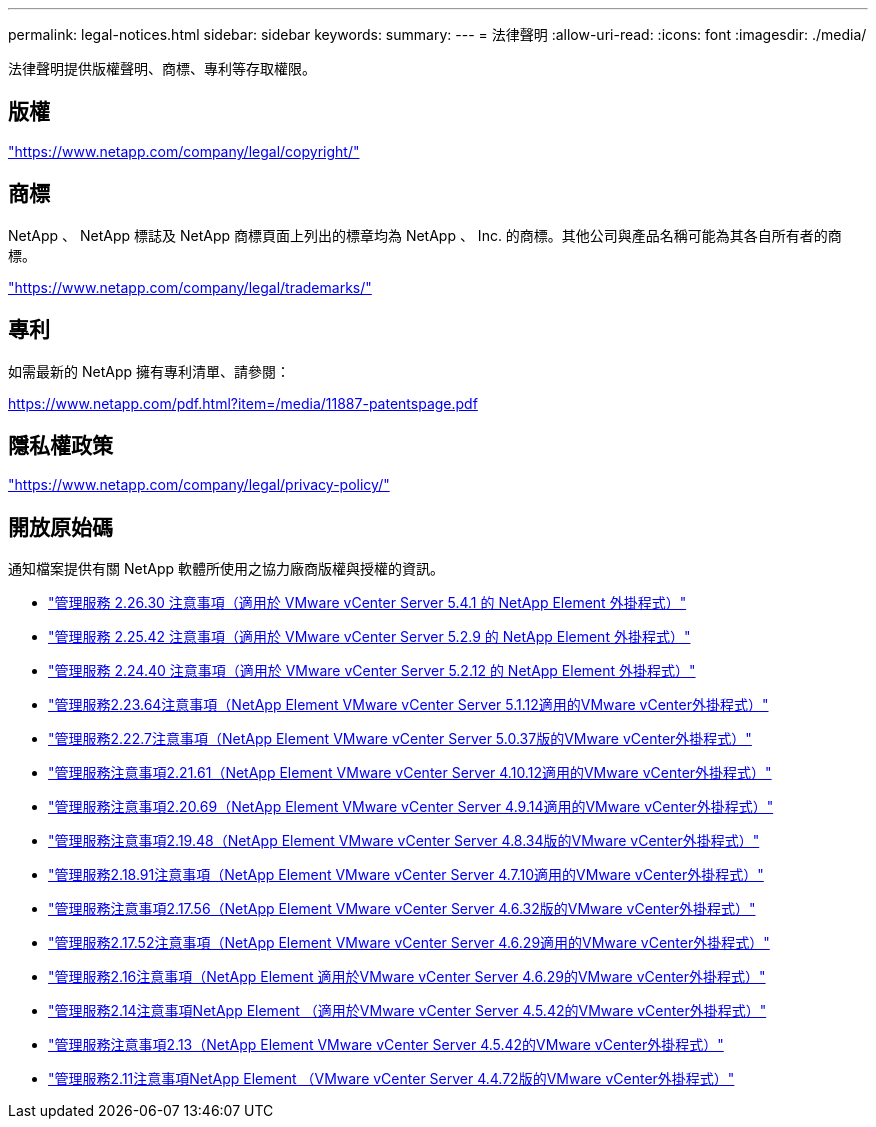 ---
permalink: legal-notices.html 
sidebar: sidebar 
keywords:  
summary:  
---
= 法律聲明
:allow-uri-read: 
:icons: font
:imagesdir: ./media/


[role="lead"]
法律聲明提供版權聲明、商標、專利等存取權限。



== 版權

link:https://www.netapp.com/company/legal/copyright/["https://www.netapp.com/company/legal/copyright/"^]



== 商標

NetApp 、 NetApp 標誌及 NetApp 商標頁面上列出的標章均為 NetApp 、 Inc. 的商標。其他公司與產品名稱可能為其各自所有者的商標。

link:https://www.netapp.com/company/legal/trademarks/["https://www.netapp.com/company/legal/trademarks/"^]



== 專利

如需最新的 NetApp 擁有專利清單、請參閱：

link:https://www.netapp.com/pdf.html?item=/media/11887-patentspage.pdf["https://www.netapp.com/pdf.html?item=/media/11887-patentspage.pdf"^]



== 隱私權政策

link:https://www.netapp.com/company/legal/privacy-policy/["https://www.netapp.com/company/legal/privacy-policy/"^]



== 開放原始碼

通知檔案提供有關 NetApp 軟體所使用之協力廠商版權與授權的資訊。

* link:media/mgmt_svcs_2.26_notice.pdf["管理服務 2.26.30 注意事項（適用於 VMware vCenter Server 5.4.1 的 NetApp Element 外掛程式）"^]
* link:media/mgmt_svcs_2.25_notice.pdf["管理服務 2.25.42 注意事項（適用於 VMware vCenter Server 5.2.9 的 NetApp Element 外掛程式）"^]
* link:media/mgmt_svcs_2.24_notice.pdf["管理服務 2.24.40 注意事項（適用於 VMware vCenter Server 5.2.12 的 NetApp Element 外掛程式）"^]
* link:media/mgmt_svcs_2.23_notice.pdf["管理服務2.23.64注意事項（NetApp Element VMware vCenter Server 5.1.12適用的VMware vCenter外掛程式）"^]
* link:media/mgmt_svcs_2.22_notice.pdf["管理服務2.22.7注意事項（NetApp Element VMware vCenter Server 5.0.37版的VMware vCenter外掛程式）"^]
* link:media/mgmt_svcs_2.21_notice.pdf["管理服務注意事項2.21.61（NetApp Element VMware vCenter Server 4.10.12適用的VMware vCenter外掛程式）"^]
* link:media/mgmt_svcs_2.20_notice.pdf["管理服務注意事項2.20.69（NetApp Element VMware vCenter Server 4.9.14適用的VMware vCenter外掛程式）"^]
* link:media/mgmt_svcs_2.19_notice.pdf["管理服務注意事項2.19.48（NetApp Element VMware vCenter Server 4.8.34版的VMware vCenter外掛程式）"^]
* link:media/mgmt_svcs_2.18_notice.pdf["管理服務2.18.91注意事項（NetApp Element VMware vCenter Server 4.7.10適用的VMware vCenter外掛程式）"^]
* link:media/mgmt_svcs_2.17.56_notice.pdf["管理服務注意事項2.17.56（NetApp Element VMware vCenter Server 4.6.32版的VMware vCenter外掛程式）"^]
* link:media/mgmt_svcs_2.17_notice.pdf["管理服務2.17.52注意事項（NetApp Element VMware vCenter Server 4.6.29適用的VMware vCenter外掛程式）"^]
* link:media/mgmt_svcs_2.16_notice.pdf["管理服務2.16注意事項（NetApp Element 適用於VMware vCenter Server 4.6.29的VMware vCenter外掛程式）"^]
* link:media/mgmt_svcs_2.14_notice.pdf["管理服務2.14注意事項NetApp Element （適用於VMware vCenter Server 4.5.42的VMware vCenter外掛程式）"^]
* link:media/mgmt_svcs_2.13_notice.pdf["管理服務注意事項2.13（NetApp Element VMware vCenter Server 4.5.42的VMware vCenter外掛程式）"^]
* link:media/mgmt_svcs_2.11_notice.pdf["管理服務2.11注意事項NetApp Element （VMware vCenter Server 4.4.72版的VMware vCenter外掛程式）"^]

